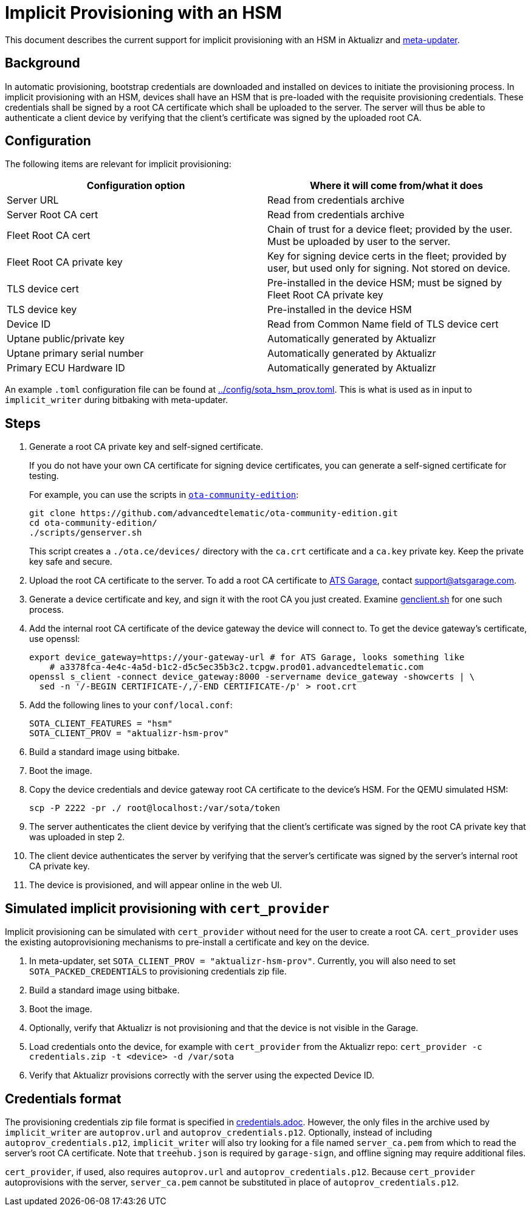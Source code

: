 = Implicit Provisioning with an HSM

This document describes the current support for implicit provisioning with an HSM in Aktualizr and https://github.com/advancedtelematic/meta-updater[meta-updater].

== Background

In automatic provisioning, bootstrap credentials are downloaded and installed on devices to initiate the provisioning process. In implicit provisioning with an HSM, devices shall have an HSM that is pre-loaded with the requisite provisioning credentials. These credentials shall be signed by a root CA certificate which shall be uploaded to the server. The server will thus be able to authenticate a client device by verifying that the client's certificate was signed by the uploaded root CA.

== Configuration

The following items are relevant for implicit provisioning:

// tag::summary-table[]

[options=header]
|===================
| Configuration option         | Where it will come from/what it does
| Server URL                   | Read from credentials archive
| Server Root CA cert          | Read from credentials archive
| Fleet Root CA cert           | Chain of trust for a device fleet; provided by the user. Must be uploaded by user to the server.
| Fleet Root CA private key    | Key for signing device certs in the fleet; provided by user, but used only for signing. Not stored on device.
| TLS device cert              | Pre-installed in the device HSM; must be signed by Fleet Root CA private key
| TLS device key               | Pre-installed in the device HSM
| Device ID                    | Read from Common Name field of TLS device cert
| Uptane public/private key    | Automatically generated by Aktualizr
| Uptane primary serial number | Automatically generated by Aktualizr
| Primary ECU Hardware ID      | Automatically generated by Aktualizr
|===================

// end::summary-table[]

An example `.toml` configuration file can be found at link:../config/sota_hsm_prov.toml[]. This is what is used as in input to `implicit_writer` during bitbaking with meta-updater.

== Steps

// tag::full-instructions[]

. Generate a root CA private key and self-signed certificate.
+
If you do not have your own CA certificate for signing device certificates, you can generate a self-signed certificate for testing.
+
For example, you can use the scripts in link:https://github.com/advancedtelematic/ota-community-edition[`ota-community-edition`]:
+
----
git clone https://github.com/advancedtelematic/ota-community-edition.git
cd ota-community-edition/
./scripts/genserver.sh
----
+
This script creates a `./ota.ce/devices/` directory with the `ca.crt` certificate and a `ca.key` private key. Keep the private key safe and secure.
. Upload the root CA certificate to the server. To add a root CA certificate to link:https://atsgarage.com[ATS Garage], contact link:mailto:support@atsgarage.com[support@atsgarage.com].
. Generate a device certificate and key, and sign it with the root CA you just created. Examine link:https://github.com/advancedtelematic/ota-community-edition/blob/master/scripts/genclient.sh[genclient.sh] for one such process.
. Add the internal root CA certificate of the device gateway the device will connect to. To get the device gateway's certificate, use openssl:
+
----
export device_gateway=https://your-gateway-url # for ATS Garage, looks something like
    # a3378fca-4e4c-4a5d-b1c2-d5c5ec35b3c2.tcpgw.prod01.advancedtelematic.com
openssl s_client -connect device_gateway:8000 -servername device_gateway -showcerts | \
  sed -n '/-BEGIN CERTIFICATE-/,/-END CERTIFICATE-/p' > root.crt
----
. Add the following lines to your `conf/local.conf`:
+
----
SOTA_CLIENT_FEATURES = "hsm"
SOTA_CLIENT_PROV = "aktualizr-hsm-prov"
----
. Build a standard image using bitbake.
. Boot the image.
. Copy the device credentials and device gateway root CA certificate to the device's HSM. For the QEMU simulated HSM:
+
----
scp -P 2222 -pr ./ root@localhost:/var/sota/token
----
. The server authenticates the client device by verifying that the client's certificate was signed by the root CA private key that was uploaded in step 2.
. The client device authenticates the server by verifying that the server's certificate was signed by the server's internal root CA private key.
. The device is provisioned, and will appear online in the web UI.

// end::full-instructions[]

== Simulated implicit provisioning with `cert_provider`

Implicit provisioning can be simulated with `cert_provider` without need for the user to create a root CA. `cert_provider` uses the existing autoprovisioning mechanisms to pre-install a certificate and key on the device.

// tag::quick-instructions[]

1. In meta-updater, set `SOTA_CLIENT_PROV = "aktualizr-hsm-prov"`. Currently, you will also need to set `SOTA_PACKED_CREDENTIALS` to provisioning credentials zip file.
1. Build a standard image using bitbake.
1. Boot the image.
1. Optionally, verify that Aktualizr is not provisioning and that the device is not visible in the Garage.
1. Load credentials onto the device, for example with `cert_provider` from the Aktualizr repo: `cert_provider -c credentials.zip -t <device> -d /var/sota`
1. Verify that Aktualizr provisions correctly with the server using the expected Device ID.

// end::quick-instructions[]

== Credentials format

The provisioning credentials zip file format is specified in link:credentials.adoc[]. However, the only files in the archive used by `implicit_writer` are `autoprov.url` and `autoprov_credentials.p12`. Optionally, instead of including `autoprov_credentials.p12`, `implicit_writer` will also try looking for a file named `server_ca.pem` from which to read the server's root CA certificate. Note that `treehub.json` is required by `garage-sign`, and offline signing may require additional files.

`cert_provider`, if used, also requires `autoprov.url` and `autoprov_credentials.p12`. Because `cert_provider` autoprovisions with the server, `server_ca.pem` cannot be substituted in place of `autoprov_credentials.p12`.
